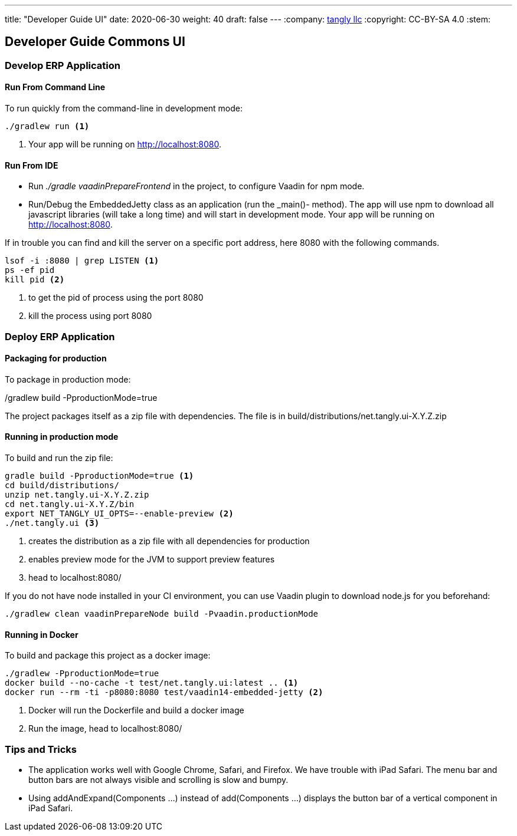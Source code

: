 ---
title: "Developer Guide UI"
date: 2020-06-30
weight: 40
draft: false
---
:company: https://www.tangly.net/[tangly llc]
:copyright: CC-BY-SA 4.0
:stem:

== Developer Guide Commons UI

=== Develop ERP Application

==== Run From Command Line

To run quickly from the command-line in development mode:

[source,bash]
----
./gradlew run <1>
----
<1> Your app will be running on http://localhost:8080.

==== Run From IDE

* Run _./gradle vaadinPrepareFrontend_ in the project, to configure Vaadin for npm mode.
* Run/Debug the EmbeddedJetty class as an application (run the _main()- method).
The app will use npm to download all javascript libraries (will take a long time) and will start in development mode.
Your app will be running on http://localhost:8080.

If in trouble you can find and kill the server on a specific port address, here 8080 with the following commands.

[source,bash]
----
lsof -i :8080 | grep LISTEN <1>
ps -ef pid
kill pid <2>
----
<1> to get the pid of process using the port 8080
<2> kill the process using port 8080

=== Deploy ERP Application

==== Packaging for production

To package in production mode:

./gradlew build -PproductionMode=true
The project packages itself as a zip file with dependencies.
The file is in build/distributions/net.tangly.ui-X.Y.Z.zip

==== Running in production mode

To build and run the zip file:

[source,bash]
----
gradle build -PproductionMode=true <1>
cd build/distributions/
unzip net.tangly.ui-X.Y.Z.zip
cd net.tangly.ui-X.Y.Z/bin
export NET_TANGLY_UI_OPTS=--enable-preview <2>
./net.tangly.ui <3>
----
<1> creates the distribution as a zip file with all dependencies for production
<2> enables preview mode for the JVM to support preview features
<3> head to localhost:8080/

If you do not have node installed in your CI environment, you can use Vaadin plugin to download node.js for you beforehand:

[source,bash]
----
./gradlew clean vaadinPrepareNode build -Pvaadin.productionMode
----

==== Running in Docker

To build and package this project as a docker image:

[source,bash]
----
./gradlew -PproductionMode=true
docker build --no-cache -t test/net.tangly.ui:latest .. <1>
docker run --rm -ti -p8080:8080 test/vaadin14-embedded-jetty <2>
----
<1> Docker will run the Dockerfile and build a docker image
<2> Run the image, head to localhost:8080/

=== Tips and Tricks

* The application works well with Google Chrome, Safari, and Firefox.
We have trouble with iPad Safari.
The menu bar and button bars are not always visible and scrolling is slow and bumpy.
* Using addAndExpand(Components ...) instead of add(Components ...) displays the button bar of a vertical component in iPad Safari.
